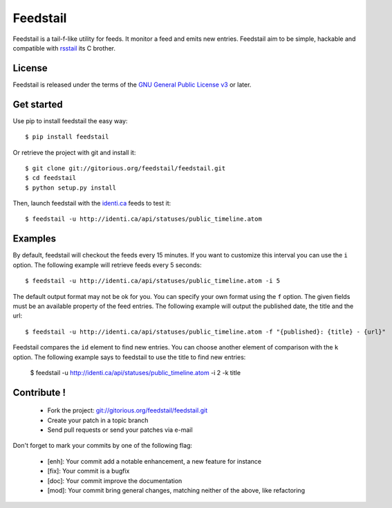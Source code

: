 Feedstail
=========

Feedstail is a tail-f-like utility for feeds. It monitor a feed and emits new entries.
Feedstail aim to be simple, hackable and compatible with rsstail_ its C brother.

.. _rsstail : http://www.vanheusden.com/rsstail/


License
-------

Feedstail is released under the terms of the `GNU General Public License v3`_ or later.

.. _GNU General Public License v3 : http://www.gnu.org/licenses/gpl-3.0.html


Get started
-----------

Use pip to install feedstail the easy way:

::

  $ pip install feedstail

Or retrieve the project with git and install it:

::

  $ git clone git://gitorious.org/feedstail/feedstail.git
  $ cd feedstail
  $ python setup.py install

Then, launch feedstail with the `identi.ca`_ feeds to test it:

::

  $ feedstail -u http://identi.ca/api/statuses/public_timeline.atom

.. _identi.ca : http://identi.ca/


Examples
--------

By default, feedstail will checkout the feeds every 15 minutes. If you
want to customize this interval you can use the ``i`` option.
The following example will retrieve feeds every 5 seconds:

::

  $ feedstail -u http://identi.ca/api/statuses/public_timeline.atom -i 5

The default output format may not be ok for you. You can specify your
own format using the ``f`` option. The given fields must be an
available property of the feed entries.
The following example will output the published date, the title and the url:

::

  $ feedstail -u http://identi.ca/api/statuses/public_timeline.atom -f "{published}: {title} - {url}"

Feedstail compares the ``id`` element to find new entries. You can
choose another element of comparison with the ``k`` option.
The following example says to feedstail to use the title to find new
entries:

  $ feedstail -u http://identi.ca/api/statuses/public_timeline.atom -i 2 -k title


Contribute !
------------

  - Fork the project: `git://gitorious.org/feedstail/feedstail.git`_
  - Create your patch in a topic branch
  - Send pull requests or send your patches via e-mail

Don't forget to mark your commits by one of the following flag:

  - [enh]: Your commit add a notable enhancement, a new feature for instance
  - [fix]: Your commit is a bugfix
  - [doc]: Your commit improve the documentation
  - [mod]: Your commit bring general changes, matching neither of the above, like refactoring

.. _`git://gitorious.org/feedstail/feedstail.git` : git://gitorious.org/feedstail/feedstail.git

